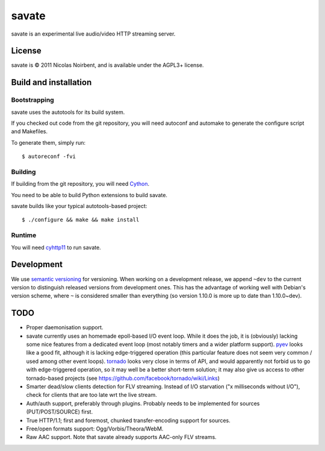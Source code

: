 ========
 savate
========

savate is an experimental live audio/video HTTP streaming server.

License
=======

savate is © 2011 Nicolas Noirbent, and is available under the AGPL3+
license.

Build and installation
=======================

Bootstrapping
-------------

savate uses the autotools for its build system.

If you checked out code from the git repository, you will need
autoconf and automake to generate the configure script and Makefiles.

To generate them, simply run::

    $ autoreconf -fvi

Building
--------

If building from the git repository, you will need `Cython
<http://cython.org/>`_.

You need to be able to build Python extensions to build savate.

savate builds like your typical autotools-based project::

    $ ./configure && make && make install

Runtime
-------

You will need `cyhttp11 <http://github.com/noirbee/cyhttp11>`_ to run
savate.

Development
===========

We use `semantic versioning <http://semver.org/>`_ for
versioning. When working on a development release, we append ``~dev``
to the current version to distinguish released versions from
development ones. This has the advantage of working well with Debian's
version scheme, where ``~`` is considered smaller than everything (so
version 1.10.0 is more up to date than 1.10.0~dev).

TODO
====

* Proper daemonisation support.
* savate currently uses an homemade epoll-based I/O event loop. While
  it does the job, it is (obviously) lacking some nice features from a
  dedicated event loop (most notably timers and a wider platform
  support). `pyev <http://code.google.com/p/pyev/>`_ looks like a good
  fit, although it is lacking edge-triggered operation (this
  particular feature does not seem very common / used among other
  event loops). `tornado <http://www.tornadoweb.org/>`_ looks very
  close in terms of API, and would apparently not forbid us to go with
  edge-triggered operation, so it may well be a better short-term
  solution; it may also give us access to other tornado-based projects
  (see https://github.com/facebook/tornado/wiki/Links)
* Smarter dead/slow clients detection for FLV streaming. Instead of
  I/O starvation ("x milliseconds without I/O"), check for clients
  that are too late wrt the live stream.
* Auth/auth support, preferably through plugins. Probably needs to be
  implemented for sources (PUT/POST/SOURCE) first.
* True HTTP/1.1; first and foremost, chunked transfer-encoding support
  for sources.
* Free/open formats support: Ogg/Vorbis/Theora/WebM.
* Raw AAC support. Note that savate already supports AAC-only FLV
  streams.
